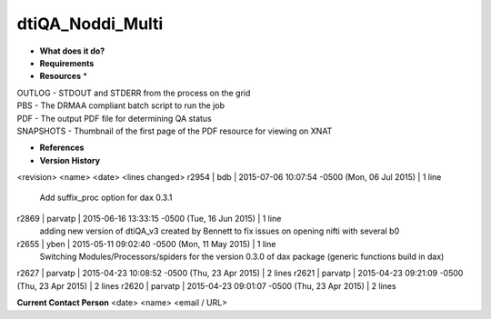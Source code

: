 dtiQA_Noddi_Multi
=================

* **What does it do?**

* **Requirements**

* **Resources** *
| OUTLOG - STDOUT and STDERR from the process on the grid
| PBS - The DRMAA compliant batch script to run the job
| PDF - The output PDF file for determining QA status
| SNAPSHOTS - Thumbnail of the first page of the PDF resource for viewing on XNAT

* **References**

* **Version History**
<revision> <name> <date> <lines changed>
r2954 | bdb | 2015-07-06 10:07:54 -0500 (Mon, 06 Jul 2015) | 1 line
	Add suffix_proc option for dax 0.3.1
r2869 | parvatp | 2015-06-16 13:33:15 -0500 (Tue, 16 Jun 2015) | 1 line
	adding new version of dtiQA_v3 created by Bennett to fix issues on opening nifti with several b0
r2655 | yben | 2015-05-11 09:02:40 -0500 (Mon, 11 May 2015) | 1 line
	Switching Modules/Processors/spiders for the version 0.3.0 of dax package (generic functions build in dax)
r2627 | parvatp | 2015-04-23 10:08:52 -0500 (Thu, 23 Apr 2015) | 2 lines
r2621 | parvatp | 2015-04-23 09:21:09 -0500 (Thu, 23 Apr 2015) | 2 lines
r2620 | parvatp | 2015-04-23 09:01:07 -0500 (Thu, 23 Apr 2015) | 2 lines

**Current Contact Person**
<date> <name> <email / URL> 

	
	 
	
	
	
